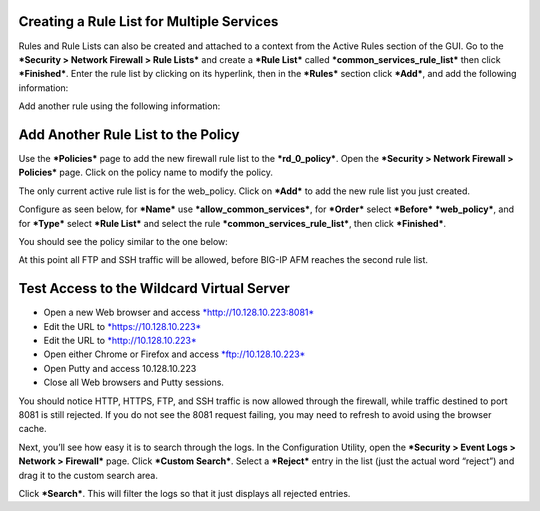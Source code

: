 Creating a Rule List for Multiple Services
==========================================

Rules and Rule Lists can also be created and attached to a context from
the Active Rules section of the GUI. Go to the ***Security > Network
Firewall > Rule Lists*** and create a ***Rule List*** called
***common\_services\_rule\_list*** then click ***Finished***. Enter the
rule list by clicking on its hyperlink, then in the ***Rules*** section
click ***Add***, and add the following information:

|image30|

Add another rule using the following information:

|image31|

|image32|

Add Another Rule List to the Policy
===================================

Use the ***Policies*** page to add the new firewall rule list to the
***rd\_0\_policy***. Open the ***Security > Network Firewall >
Policies*** page. Click on the policy name to modify the policy.

The only current active rule list is for the web\_policy. Click on
***Add*** to add the new rule list you just created.

Configure as seen below, for ***Name*** use
***allow\_common\_services***, for ***Order*** select ***Before***
***web\_policy***, and for ***Type*** select ***Rule List*** and select
the rule ***common\_services\_rule\_list***, then click ***Finished***.

|image33|

You should see the policy similar to the one below:

|image34|

At this point all FTP and SSH traffic will be allowed, before BIG-IP AFM
reaches the second rule list.

Test Access to the Wildcard Virtual Server
==========================================

-  Open a new Web browser and access
   `*http://10.128.10.223:8081* <http://10.128.10.223:8081>`__

-  Edit the URL to `*https://10.128.10.223* <https://10.128.10.223>`__

-  Edit the URL to `*http://10.128.10.223* <http://10.128.10.223>`__

-  Open either Chrome or Firefox and access
   `*ftp://10.128.10.223* <ftp://10.128.10.223>`__

-  Open Putty and access 10.128.10.223

-  Close all Web browsers and Putty sessions.

You should notice HTTP, HTTPS, FTP, and SSH traffic is now allowed
through the firewall, while traffic destined to port 8081 is still
rejected. If you do not see the 8081 request failing, you may need to
refresh to avoid using the browser cache.

Next, you’ll see how easy it is to search through the logs. In the
Configuration Utility, open the ***Security > Event Logs > Network >
Firewall*** page. Click ***Custom Search***. Select a ***Reject*** entry
in the list (just the actual word “reject”) and drag it to the custom
search area.

|image35|

Click ***Search***. This will filter the logs so that it just displays
all rejected entries.

.. |image30| image:: /_static/class1/image31.png
   :width: 3.40998in
   :height: 1.25178in
.. |image31| image:: /_static/class1/image32.png
   :width: 3.40031in
   :height: 1.18502in
.. |image32| image:: /_static/class1/image33.png
   :width: 6.50000in
   :height: 0.66806in
.. |image33| image:: /_static/class1/image34.png
   :width: 3.43330in
   :height: 1.36973in
.. |image34| image:: /_static/class1/image35.png
   :width: 6.50000in
   :height: 1.08264in
.. |image35| image:: /_static/class1/image36.png
   :width: 3.29252in
   :height: 1.23036in

